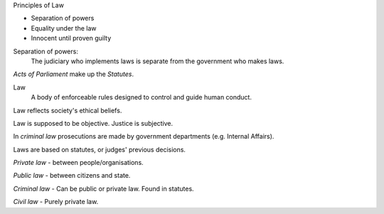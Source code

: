 Principles of Law

* Separation of powers
* Equality under the law
* Innocent until proven guilty

Separation of powers:
  The judiciary who implements laws is separate from the government who makes
  laws.

*Acts of Parliament* make up the *Statutes*.

Law
  A body of enforceable rules designed to control and guide human conduct.

Law reflects society's ethical beliefs.

Law is supposed to be objective. Justice is subjective.

In *criminal law* prosecutions are made by government departments (e.g.
Internal Affairs).

Laws are based on statutes, or judges' previous decisions.

*Private law* - between people/organisations.

*Public law* - between citizens and state.


*Criminal law* - Can be public or private law. Found in statutes.

*Civil law* - Purely private law.

